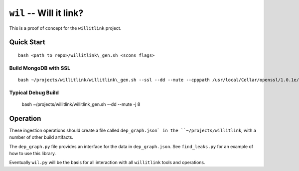 ========================
``wil`` -- Will it link?
========================

This is a proof of concept for the ``willitlink`` project.


Quick Start
-----------

::

   bash <path to repo>/willitlink\_gen.sh <scons flags>

Build MongoDB with SSL
~~~~~~~~~~~~~~~~~~~~~~

::

   bash ~/projects/willitlink/willitlink\_gen.sh --ssl --dd --mute --cpppath /usr/local/Cellar/openssl/1.0.1e/include --libpath /usr/local/Cellar/openssl/1.0.1e/lib -j 8

Typical Debug Build
~~~~~~~~~~~~~~~~~~~

    bash ~/projects/willitlink/willitlink\_gen.sh --dd --mute -j 8

Operation
---------

These ingestion operations should create a file called
``dep_graph.json` in the ``~/projects/willitlink``, with a number of
other build artifacts.

The ``dep_graph.py`` file provides an interface for the data in
``dep_graph.json``.  See ``find_leaks.py`` for an example of how to
use this library.

Eventually ``wil.py`` will be the basis for all interaction with all
``willitlink`` tools and operations.
